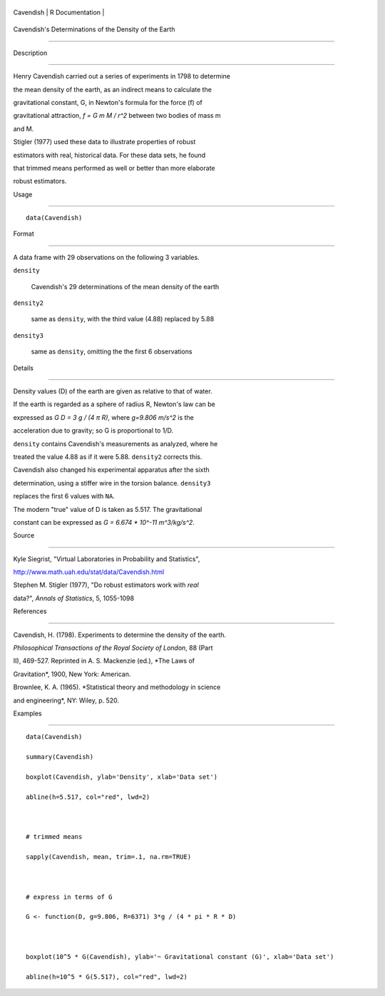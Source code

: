+-------------+-------------------+
| Cavendish   | R Documentation   |
+-------------+-------------------+

Cavendish's Determinations of the Density of the Earth
------------------------------------------------------

Description
~~~~~~~~~~~

Henry Cavendish carried out a series of experiments in 1798 to determine
the mean density of the earth, as an indirect means to calculate the
gravitational constant, G, in Newton's formula for the force (f) of
gravitational attraction, *f = G m M / r^2* between two bodies of mass m
and M.

Stigler (1977) used these data to illustrate properties of robust
estimators with real, historical data. For these data sets, he found
that trimmed means performed as well or better than more elaborate
robust estimators.

Usage
~~~~~

::

    data(Cavendish)

Format
~~~~~~

A data frame with 29 observations on the following 3 variables.

``density``
    Cavendish's 29 determinations of the mean density of the earth

``density2``
    same as ``density``, with the third value (4.88) replaced by 5.88

``density3``
    same as ``density``, omitting the the first 6 observations

Details
~~~~~~~

Density values (D) of the earth are given as relative to that of water.
If the earth is regarded as a sphere of radius R, Newton's law can be
expressed as *G D = 3 g / (4 π R)*, where *g=9.806 m/s^2* is the
acceleration due to gravity; so G is proportional to 1/D.

``density`` contains Cavendish's measurements as analyzed, where he
treated the value 4.88 as if it were 5.88. ``density2`` corrects this.
Cavendish also changed his experimental apparatus after the sixth
determination, using a stiffer wire in the torsion balance. ``density3``
replaces the first 6 values with ``NA``.

The modern "true" value of D is taken as 5.517. The gravitational
constant can be expressed as *G = 6.674 \* 10^-11 m^3/kg/s^2*.

Source
~~~~~~

Kyle Siegrist, "Virtual Laboratories in Probability and Statistics",
http://www.math.uah.edu/stat/data/Cavendish.html

Stephen M. Stigler (1977), "Do robust estimators work with *real*
data?", *Annals of Statistics*, 5, 1055-1098

References
~~~~~~~~~~

Cavendish, H. (1798). Experiments to determine the density of the earth.
*Philosophical Transactions of the Royal Society of London*, 88 (Part
II), 469-527. Reprinted in A. S. Mackenzie (ed.), *The Laws of
Gravitation*, 1900, New York: American.

Brownlee, K. A. (1965). *Statistical theory and methodology in science
and engineering*, NY: Wiley, p. 520.

Examples
~~~~~~~~

::

    data(Cavendish)
    summary(Cavendish)
    boxplot(Cavendish, ylab='Density', xlab='Data set')
    abline(h=5.517, col="red", lwd=2)

    # trimmed means
    sapply(Cavendish, mean, trim=.1, na.rm=TRUE)

    # express in terms of G
    G <- function(D, g=9.806, R=6371) 3*g / (4 * pi * R * D)
     
    boxplot(10^5 * G(Cavendish), ylab='~ Gravitational constant (G)', xlab='Data set')
    abline(h=10^5 * G(5.517), col="red", lwd=2)

